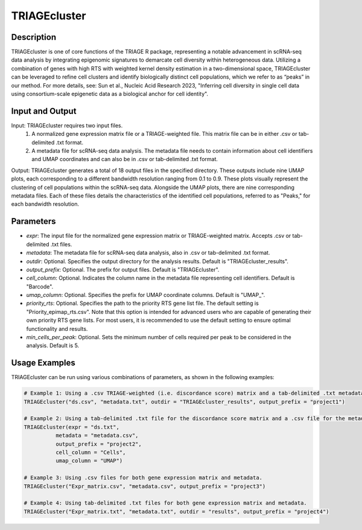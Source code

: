 TRIAGEcluster
=============

Description
-----------
TRIAGEcluster is one of core functions of the TRIAGE R package, representing a notable advancement in scRNA-seq data analysis by integrating epigenomic signatures to demarcate cell diversity within heterogeneous data. Utilizing a combination of genes with high RTS with weighted kernel density estimation in a two-dimensional space, TRIAGEcluster can be leveraged to refine cell clusters and identify biologically distinct cell populations, which we refer to as “peaks” in our method. For more details, see: Sun et al., Nucleic Acid Research 2023, "Inferring cell diversity in single cell data using consortium-scale epigenetic data as a biological anchor for cell identity".


Input and Output
----------------

Input: TRIAGEcluster requires two input files. 
    1. A normalized gene expression matrix file or a TRIAGE-weighted file. This matrix file can be in either .csv or tab-delimited .txt format.
    2. A metadata file for scRNA-seq data analysis. The metadata file needs to contain information about cell identifiers and UMAP coordinates and can also be in .csv or tab-delimited .txt format.

Output: TRIAGEcluster generates a total of 18 output files in the specified directory. These outputs include nine UMAP plots, each corresponding to a different bandwidth resolution ranging from 0.1 to 0.9. These plots visually represent the clustering of cell populations within the scRNA-seq data. Alongside the UMAP plots, there are nine corresponding metadata files. Each of these files details the characteristics of the identified cell populations, referred to as "Peaks," for each bandwidth resolution.


Parameters
----------
- `expr`: The input file for the normalized gene expression matrix or TRIAGE-weighted matrix. Accepts .csv or tab-delimited .txt files.

- `metadata`: The metadata file for scRNA-seq data analysis, also in .csv or tab-delimited .txt format.

- `outdir`: Optional. Specifies the output directory for the analysis results. Default is "TRIAGEcluster_results".

- `output_prefix`: Optional. The prefix for output files. Default is "TRIAGEcluster".

- `cell_column`: Optional. Indicates the column name in the metadata file representing cell identifiers. Default is "Barcode".

- `umap_column`: Optional. Specifies the prefix for UMAP coordinate columns. Default is "UMAP_".

- `priority_rts`: Optional. Specifies the path to the priority RTS gene list file. The default setting is "Priority_epimap_rts.csv". Note that this option is intended for advanced users who are capable of generating their own priority RTS gene lists. For most users, it is recommended to use the default setting to ensure optimal functionality and results.

- `min_cells_per_peak`: Optional. Sets the minimum number of cells required per peak to be considered in the analysis. Default is 5.


Usage Examples
--------------

TRIAGEcluster can be run using various combinations of parameters, as shown in the following examples:

.. code-block:: R

    # Example 1: Using a .csv TRIAGE-weighted (i.e. discordance score) matrix and a tab-delimited .txt metadata file.
    TRIAGEcluster("ds.csv", "metadata.txt", outdir = "TRIAGEcluster_results", output_prefix = "project1")

    # Example 2: Using a tab-delimited .txt file for the discordance score matrix and a .csv file for the metadata. The cell identifiers are specified in the "Cells" column and the UMAP info are named in "UMAP1" and "UMAP2" columns in the metadata file.
    TRIAGEcluster(expr = "ds.txt", 
              metadata = "metadata.csv", 
              output_prefix = "project2", 
              cell_column = "Cells",  
              umap_column = "UMAP")

    # Example 3: Using .csv files for both gene expression matrix and metadata.
    TRIAGEcluster("Expr_matrix.csv", "metadata.csv", output_prefix = "project3")

    # Example 4: Using tab-delimited .txt files for both gene expression matrix and metadata.
    TRIAGEcluster("Expr_matrix.txt", "metadata.txt", outdir = "results", output_prefix = "project4")

